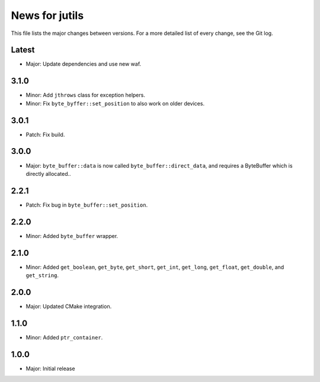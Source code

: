 News for jutils
===============

This file lists the major changes between versions. For a more detailed list of
every change, see the Git log.

Latest
------
* Major: Update dependencies and use new waf.

3.1.0
-----
* Minor: Add ``jthrows`` class for exception helpers.
* Minor: Fix ``byte_byffer::set_position`` to also work on older devices.

3.0.1
-----
* Patch: Fix build.

3.0.0
-----
* Major: ``byte_buffer::data`` is now called ``byte_buffer::direct_data``, and
  requires a ByteBuffer which is directly allocated..

2.2.1
-----
* Patch: Fix bug in ``byte_buffer::set_position``.

2.2.0
-----
* Minor: Added ``byte_buffer`` wrapper.

2.1.0
-----
* Minor: Added ``get_boolean``, ``get_byte``, ``get_short``, ``get_int``,
  ``get_long``, ``get_float``, ``get_double``, and ``get_string``.

2.0.0
-----
* Major: Updated CMake integration.

1.1.0
-----
* Minor: Added ``ptr_container``.

1.0.0
-----
* Major: Initial release
